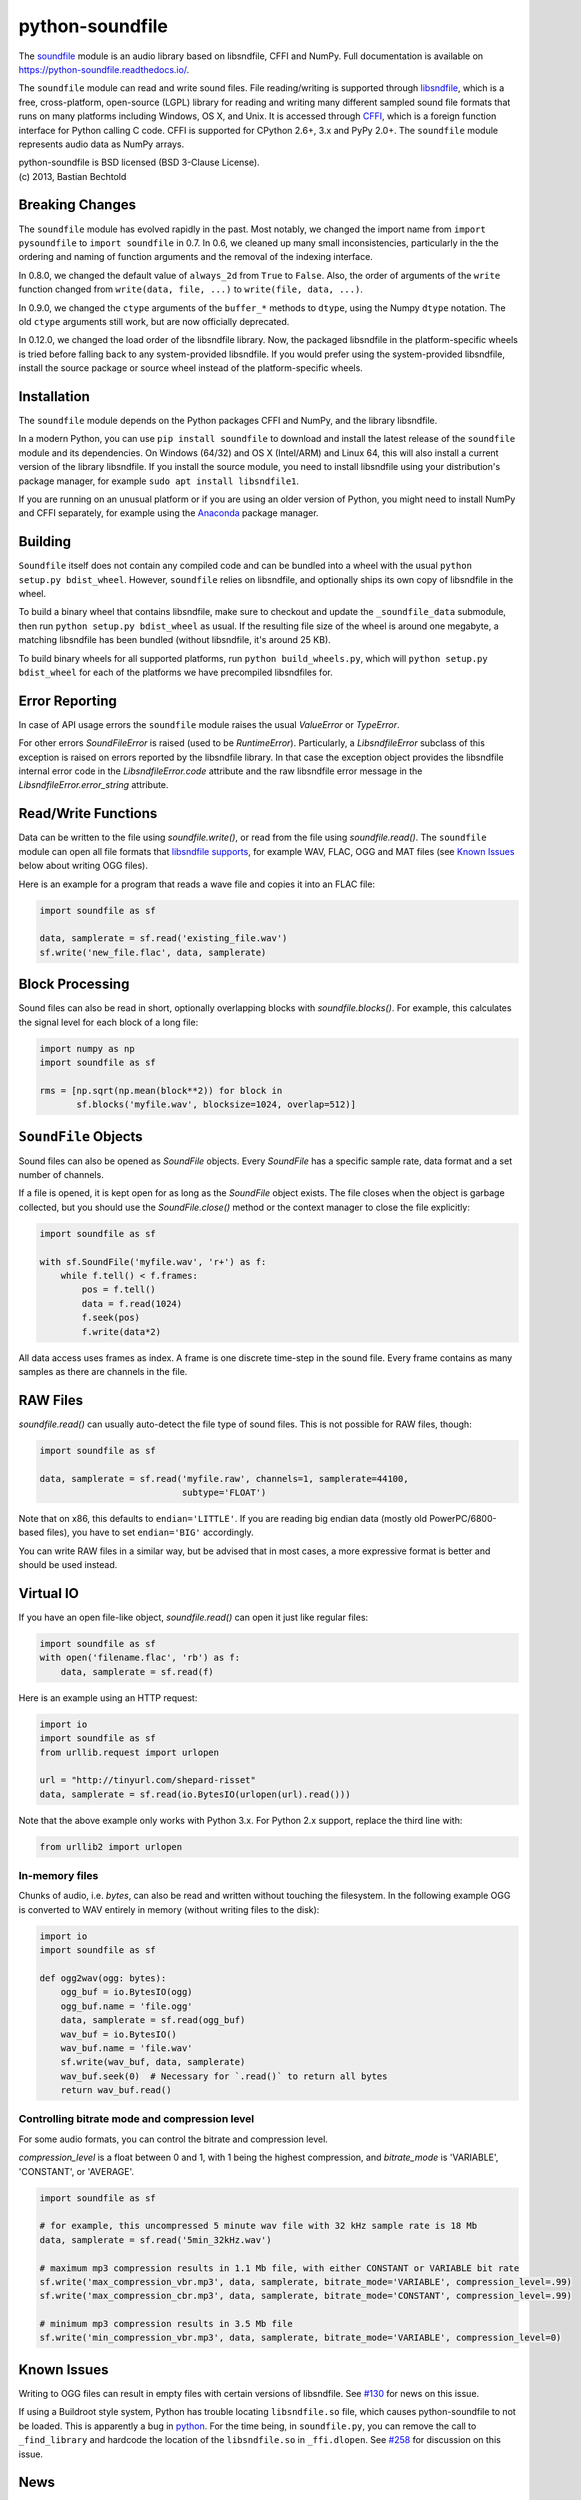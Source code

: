 python-soundfile
================

|version| |python| |status| |license|

|contributors| |downloads|

The `soundfile <https://github.com/bastibe/python-soundfile>`__ module is an audio
library based on libsndfile, CFFI and NumPy. Full documentation is
available on https://python-soundfile.readthedocs.io/.

The ``soundfile`` module can read and write sound files. File reading/writing is
supported through `libsndfile <http://www.mega-nerd.com/libsndfile/>`__,
which is a free, cross-platform, open-source (LGPL) library for reading
and writing many different sampled sound file formats that runs on many
platforms including Windows, OS X, and Unix. It is accessed through
`CFFI <https://cffi.readthedocs.io/>`__, which is a foreign function
interface for Python calling C code. CFFI is supported for CPython 2.6+,
3.x and PyPy 2.0+. The ``soundfile`` module represents audio data as NumPy arrays.

| python-soundfile is BSD licensed (BSD 3-Clause License).
| (c) 2013, Bastian Bechtold


|open-issues| |closed-issues| |open-prs| |closed-prs|

.. |contributors| image:: https://img.shields.io/github/contributors/bastibe/python-soundfile.svg
.. |version| image:: https://img.shields.io/pypi/v/soundfile.svg
.. |python| image:: https://img.shields.io/pypi/pyversions/soundfile.svg
.. |license| image:: https://img.shields.io/github/license/bastibe/python-soundfile.svg
.. |downloads| image:: https://img.shields.io/pypi/dm/soundfile.svg
.. |open-issues| image:: https://img.shields.io/github/issues/bastibe/python-soundfile.svg
.. |closed-issues| image:: https://img.shields.io/github/issues-closed/bastibe/python-soundfile.svg
.. |open-prs| image:: https://img.shields.io/github/issues-pr/bastibe/python-soundfile.svg
.. |closed-prs| image:: https://img.shields.io/github/issues-pr-closed/bastibe/python-soundfile.svg
.. |status| image:: https://img.shields.io/pypi/status/soundfile.svg

Breaking Changes
----------------

The ``soundfile`` module has evolved rapidly in the past. Most
notably, we changed the import name from ``import pysoundfile`` to
``import soundfile`` in 0.7. In 0.6, we cleaned up many small
inconsistencies, particularly in the the ordering and naming of
function arguments and the removal of the indexing interface.

In 0.8.0, we changed the default value of ``always_2d`` from ``True``
to ``False``. Also, the order of arguments of the ``write`` function
changed from ``write(data, file, ...)`` to ``write(file, data, ...)``.

In 0.9.0, we changed the ``ctype`` arguments of the ``buffer_*``
methods to ``dtype``, using the Numpy ``dtype`` notation. The old
``ctype`` arguments still work, but are now officially deprecated.

In 0.12.0, we changed the load order of the libsndfile library. Now,
the packaged libsndfile in the platform-specific wheels is tried
before falling back to any system-provided libsndfile. If you would
prefer using the system-provided libsndfile, install the source
package or source wheel instead of the platform-specific wheels.

Installation
------------

The ``soundfile`` module depends on the Python packages CFFI and NumPy, and the
library libsndfile.

In a modern Python, you can use ``pip install soundfile`` to download
and install the latest release of the ``soundfile`` module and its
dependencies. On Windows (64/32) and OS X (Intel/ARM) and Linux 64,
this will also install a current version of the library libsndfile. If
you install the source module, you need to install libsndfile using
your distribution's package manager, for example ``sudo apt install
libsndfile1``.

If you are running on an unusual platform or if you are using an older
version of Python, you might need to install NumPy and CFFI separately,
for example using the Anaconda_ package manager.

.. _Anaconda: https://www.continuum.io/downloads

Building
--------

``Soundfile`` itself does not contain any compiled code and can be
bundled into a wheel with the usual ``python setup.py bdist_wheel``.
However, ``soundfile`` relies on libsndfile, and optionally ships its
own copy of libsndfile in the wheel.

To build a binary wheel that contains libsndfile, make sure to
checkout and update the ``_soundfile_data`` submodule, then run
``python setup.py bdist_wheel`` as usual. If the resulting file size
of the wheel is around one megabyte, a matching libsndfile has been
bundled (without libsndfile, it's around 25 KB).

To build binary wheels for all supported platforms, run ``python
build_wheels.py``, which will ``python setup.py bdist_wheel`` for each
of the platforms we have precompiled libsndfiles for.

Error Reporting
---------------

In case of API usage errors the ``soundfile`` module raises the usual `ValueError` or `TypeError`.

For other errors `SoundFileError` is raised (used to be `RuntimeError`).
Particularly, a `LibsndfileError` subclass of this exception is raised on
errors reported by the libsndfile library. In that case the exception object
provides the libsndfile internal error code in the `LibsndfileError.code` attribute and the raw
libsndfile error message in the `LibsndfileError.error_string` attribute.

Read/Write Functions
--------------------

Data can be written to the file using `soundfile.write()`, or read from
the file using `soundfile.read()`. The ``soundfile`` module can open all file formats
that `libsndfile supports
<http://www.mega-nerd.com/libsndfile/#Features>`__, for example WAV,
FLAC, OGG and MAT files (see `Known Issues <https://github.com/bastibe/python-soundfile#known-issues>`__ below about writing OGG files).

Here is an example for a program that reads a wave file and copies it
into an FLAC file:

.. code:: python

    import soundfile as sf

    data, samplerate = sf.read('existing_file.wav')
    sf.write('new_file.flac', data, samplerate)

Block Processing
----------------

Sound files can also be read in short, optionally overlapping blocks
with `soundfile.blocks()`.
For example, this calculates the signal level for each block of a long
file:

.. code:: python

   import numpy as np
   import soundfile as sf

   rms = [np.sqrt(np.mean(block**2)) for block in
          sf.blocks('myfile.wav', blocksize=1024, overlap=512)]

``SoundFile`` Objects
---------------------

Sound files can also be opened as `SoundFile` objects. Every
`SoundFile` has a specific sample rate, data format and a set number of
channels.

If a file is opened, it is kept open for as long as the `SoundFile`
object exists. The file closes when the object is garbage collected,
but you should use the `SoundFile.close()` method or the
context manager to close the file explicitly:

.. code:: python

   import soundfile as sf

   with sf.SoundFile('myfile.wav', 'r+') as f:
       while f.tell() < f.frames:
           pos = f.tell()
           data = f.read(1024)
           f.seek(pos)
           f.write(data*2)

All data access uses frames as index. A frame is one discrete time-step
in the sound file. Every frame contains as many samples as there are
channels in the file.

RAW Files
---------

`soundfile.read()` can usually auto-detect the file type of sound files. This
is not possible for RAW files, though:

.. code:: python

   import soundfile as sf

   data, samplerate = sf.read('myfile.raw', channels=1, samplerate=44100,
                              subtype='FLOAT')

Note that on x86, this defaults to ``endian='LITTLE'``. If you are
reading big endian data (mostly old PowerPC/6800-based files), you
have to set ``endian='BIG'`` accordingly.

You can write RAW files in a similar way, but be advised that in most
cases, a more expressive format is better and should be used instead.

Virtual IO
----------

If you have an open file-like object, `soundfile.read()` can open it just like
regular files:

.. code:: python

    import soundfile as sf
    with open('filename.flac', 'rb') as f:
        data, samplerate = sf.read(f)

Here is an example using an HTTP request:

.. code:: python

    import io
    import soundfile as sf
    from urllib.request import urlopen

    url = "http://tinyurl.com/shepard-risset"
    data, samplerate = sf.read(io.BytesIO(urlopen(url).read()))

Note that the above example only works with Python 3.x.
For Python 2.x support, replace the third line with:

.. code:: python

    from urllib2 import urlopen

In-memory files
^^^^^^^^^^^^^^^

Chunks of audio, i.e. `bytes`, can also be read and written without touching the filesystem.
In the following example OGG is converted to WAV entirely in memory (without writing files to the disk):

.. code:: python

    import io
    import soundfile as sf

    def ogg2wav(ogg: bytes):
        ogg_buf = io.BytesIO(ogg)
        ogg_buf.name = 'file.ogg'
        data, samplerate = sf.read(ogg_buf)
        wav_buf = io.BytesIO()
        wav_buf.name = 'file.wav'
        sf.write(wav_buf, data, samplerate)
        wav_buf.seek(0)  # Necessary for `.read()` to return all bytes
        return wav_buf.read()

Controlling bitrate mode and compression level
^^^^^^^^^^^^^^^^^^^^^^^^^^^^^^^^^^^^^^^^^^^^^^
For some audio formats, you can control the bitrate and compression level. 

`compression_level` is a float between 0 and 1, with 1 being the highest compression, 
and `bitrate_mode` is 'VARIABLE', 'CONSTANT', or 'AVERAGE'.

.. code:: python

    import soundfile as sf
    
    # for example, this uncompressed 5 minute wav file with 32 kHz sample rate is 18 Mb
    data, samplerate = sf.read('5min_32kHz.wav') 
    
    # maximum mp3 compression results in 1.1 Mb file, with either CONSTANT or VARIABLE bit rate
    sf.write('max_compression_vbr.mp3', data, samplerate, bitrate_mode='VARIABLE', compression_level=.99) 
    sf.write('max_compression_cbr.mp3', data, samplerate, bitrate_mode='CONSTANT', compression_level=.99)
    
    # minimum mp3 compression results in 3.5 Mb file
    sf.write('min_compression_vbr.mp3', data, samplerate, bitrate_mode='VARIABLE', compression_level=0)

Known Issues
------------

Writing to OGG files can result in empty files with certain versions of libsndfile. See `#130 <https://github.com/bastibe/python-soundfile/issues/130>`__ for news on this issue.

If using a Buildroot style system, Python has trouble locating ``libsndfile.so`` file, which causes python-soundfile to not be loaded. This is apparently a bug in `python <https://bugs.python.org/issue13508>`__. For the time being, in ``soundfile.py``, you can remove the call to ``_find_library`` and hardcode the location of the ``libsndfile.so`` in ``_ffi.dlopen``. See `#258 <https://github.com/bastibe/python-soundfile/issues/258>`__ for discussion on this issue.

News
----

2013-08-27 V0.1.0 Bastian Bechtold:
    Initial prototype. A simple wrapper for libsndfile in Python

2013-08-30 V0.2.0 Bastian Bechtold:
    Bugfixes and more consistency with PySoundCard

2013-08-30 V0.2.1 Bastian Bechtold:
    Bugfixes

2013-09-27 V0.3.0 Bastian Bechtold:
    Added binary installer for Windows, and context manager

2013-11-06 V0.3.1 Bastian Bechtold:
    Switched from distutils to setuptools for easier installation

2013-11-29 V0.4.0 Bastian Bechtold:
    Thanks to David Blewett, now with Virtual IO!

2013-12-08 V0.4.1 Bastian Bechtold:
    Thanks to Xidorn Quan, FLAC files are not float32 any more.

2014-02-26 V0.5.0 Bastian Bechtold:
    Thanks to Matthias Geier, improved seeking and a flush() method.

2015-01-19 V0.6.0 Bastian Bechtold:
    A big, big thank you to Matthias Geier, who did most of the work!

    - Switched to ``float64`` as default data type.
    - Function arguments changed for consistency.
    - Added unit tests.
    - Added global `read()`, `write()`, `blocks()` convenience
      functions.
    - Documentation overhaul and hosting on readthedocs.
    - Added ``'x'`` open mode.
    - Added `tell()` method.
    - Added ``__repr__()`` method.

2015-04-12 V0.7.0 Bastian Bechtold:
    Again, thanks to Matthias Geier for all of his hard work, but also
    Nils Werner and Whistler7 for their many suggestions and help.

    - Renamed ``import pysoundfile`` to ``import soundfile``.
    - Installation through pip wheels that contain the necessary
      libraries for OS X and Windows.
    - Removed ``exclusive_creation`` argument to `write()`.
    - Added `truncate()` method.

2015-10-20 V0.8.0 Bastian Bechtold:
    Again, Matthias Geier contributed a whole lot of hard work to this
    release.

    - Changed the default value of ``always_2d`` from ``True`` to
      ``False``.
    - Numpy is now optional, and only loaded for ``read`` and
      ``write``.
    - Added `SoundFile.buffer_read()` and
      `SoundFile.buffer_read_into()` and `SoundFile.buffer_write()`,
      which read/write raw data without involving Numpy.
    - Added `info()` function that returns metadata of a sound file.
    - Changed the argument order of the `write()` function from
      ``write(data, file, ...)`` to ``write(file, data, ...)``

    And many more minor bug fixes.

2017-02-02 V0.9.0 Bastian Bechtold:
    Thank you, Matthias Geier, Tomas Garcia, and Todd, for contributions
    for this release.

    - Adds support for ALAC files.
    - Adds new member ``__libsndfile_version__``
    - Adds number of frames to ``info`` class
    - Adds ``dtype`` argument to ``buffer_*`` methods
    - Deprecates ``ctype`` argument to ``buffer_*`` methods
    - Adds official support for Python 3.6

    And some minor bug fixes.

2017-11-12 V0.10.0 Bastian Bechtold:
    Thank you, Matthias Geier, Toni Barth, Jon Peirce, Till Hoffmann,
    and Tomas Garcia, for contributions to this release.

    - Should now work with cx_freeze.
    - Several documentation fixes in the README.
    - Removes deprecated ``ctype`` argument in favor of ``dtype`` in ``buffer_*()``.
    - Adds `SoundFile.frames` in favor of now-deprecated ``__len__()``.
    - Improves performance of `blocks()` and `SoundFile.blocks()`.
    - Improves import time by using CFFI's out of line mode.
    - Adds a build script for building distributions.

2022-06-02 V0.11.0 Bastian Bechtold:
    Thank you, tennies, Hannes Helmholz, Christoph Boeddeker, Matt
    Vollrath, Matthias Geier, Jacek Konieczny, Boris Verkhovskiy,
    Jonas Haag, Eduardo Moguillansky, Panos Laganakos, Jarvy Jarvison,
    Domingo Ramirez, Tim Chagnon, Kyle Benesch, Fabian-Robert Stöter,
    Joe Todd

    - MP3 support
    - Adds binary wheels for macOS M1
    - Improves compatibility with macOS, specifically for M1 machines
    - Fixes file descriptor open for binary wheels on Windows and Python 3.5+
    - Updates libsndfile to v1.1.0
    - Adds get_strings method for retrieving all metadata at once
    - Improves documentation, error messages and tests
    - Displays length of very short files in samples
    - Supports the file system path protocol (pathlib et al)

2023-02-02 V0.12.0 Bastian Bechtold
    Thank you, Barabazs, Andrew Murray, Jon Peirce, for contributions
    to this release.

    - Updated libsndfile to v1.2.0
    - Improves precompiled library location, especially with py2app or cx-freeze.
    - Now provide binary wheels for Linux x86_64
    - Now prefers packaged libsndfile over system-installed libsndfile

2023-02-15 V0.12.1 Bastian Bechtold
    Thank you, funnypig, for the bug report

    - Fixed typo on library location detection if no packaged lib and
      no system lib was found

2025-01-02 V0.13.0 Bastian Bechtold
    Thank you, Zhong Jianxin, mcclure, jneuendorf-i4h, aoirint, endolith, Guy Illes, ytya, Sam Lapp, Benjamin Moody

    - Updated libsndfile to v1.2.2
    - Linux arm64 builds added
    - Numpy is now a dependency
    - Fixed error in blocks, if file is very short
    - Compression level and bitrate controls added for compressed files
    - Various README improvements
    - Various build system improvements
    - Various improvements to error messages
